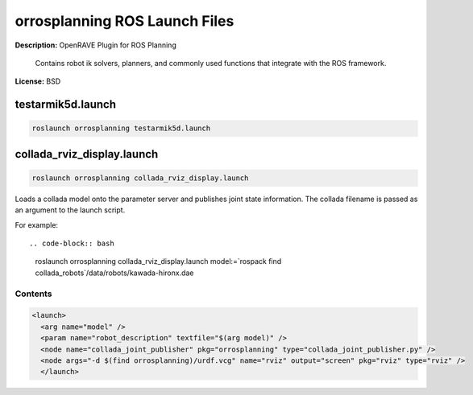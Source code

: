 orrosplanning ROS Launch Files
==============================

**Description:** OpenRAVE Plugin for ROS Planning

  
      Contains robot ik solvers, planners, and commonly used functions that integrate with the ROS framework.
    

**License:** BSD

testarmik5d.launch
------------------

.. code-block:: bash

  roslaunch orrosplanning testarmik5d.launch

collada_rviz_display.launch
---------------------------

.. code-block:: bash

  roslaunch orrosplanning collada_rviz_display.launch


Loads a collada model onto the parameter server and publishes joint state information. The collada filename is passed as an argument to the launch script.

For example::

.. code-block:: bash

  roslaunch orrosplanning collada_rviz_display.launch model:=`rospack find collada_robots`/data/robots/kawada-hironx.dae

.. image:: collada_rviz_hiro.png
  :width: 400

  

Contents
########

.. code-block:: xml

  <launch>
    <arg name="model" />
    <param name="robot_description" textfile="$(arg model)" />
    <node name="collada_joint_publisher" pkg="orrosplanning" type="collada_joint_publisher.py" />
    <node args="-d $(find orrosplanning)/urdf.vcg" name="rviz" output="screen" pkg="rviz" type="rviz" />
    </launch>

